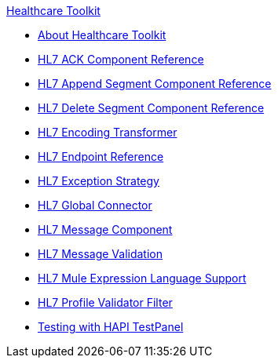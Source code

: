 .xref:index.adoc[Healthcare Toolkit]
* xref:index.adoc[About Healthcare Toolkit]
* xref:hl7-ack-component-reference.adoc[HL7 ACK Component Reference]
* xref:hl7-append-segment-component-reference.adoc[HL7 Append Segment Component Reference]
* xref:hl7-delete-segment-component-reference.adoc[HL7 Delete Segment Component Reference]
* xref:hl7-encoding-transformer.adoc[HL7 Encoding Transformer]
* xref:hl7-endpoint-reference.adoc[HL7 Endpoint Reference]
* xref:hl7-exception-strategy.adoc[HL7 Exception Strategy]
* xref:hl7-global-connector.adoc[HL7 Global Connector]
* xref:hl7-message-component.adoc[HL7 Message Component]
* xref:hl7-message-validation.adoc[HL7 Message Validation]
* xref:hl7-mule-expression-language-support.adoc[HL7 Mule Expression Language Support]
* xref:hl7-profile-validator-filter.adoc[HL7 Profile Validator Filter]
* xref:testing-with-hapi-testpanel.adoc[Testing with HAPI TestPanel]
